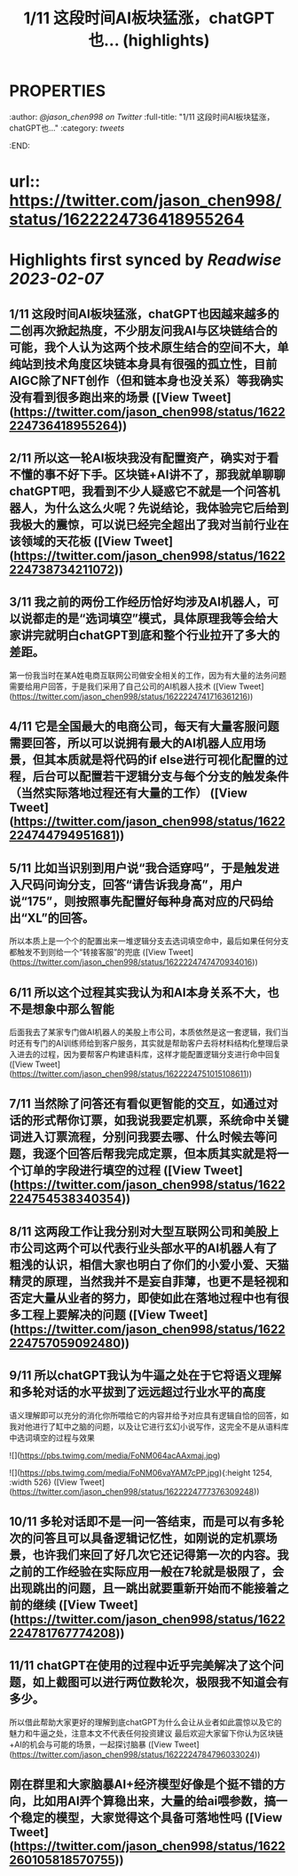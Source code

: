 :PROPERTIES:
:title: 1/11 这段时间AI板块猛涨，chatGPT也... (highlights)
:END:

* :PROPERTIES:
:author: [[@jason_chen998 on Twitter]]
:full-title: "1/11 这段时间AI板块猛涨，chatGPT也..."
:category: [[tweets]]
:END:
* url:: https://twitter.com/jason_chen998/status/1622224736418955264
* Highlights first synced by [[Readwise]] [[2023-02-07]]
** 1/11 这段时间AI板块猛涨，chatGPT也因越来越多的二创再次掀起热度，不少朋友问我AI与区块链结合的可能，我个人认为这两个技术原生结合的空间不大，单纯站到技术角度区块链本身具有很强的孤立性，目前AIGC除了NFT创作（但和链本身也没关系）等我确实没有看到很多跑出来的场景 ([View Tweet](https://twitter.com/jason_chen998/status/1622224736418955264))
** 2/11 所以这一轮AI板块我没有配置资产，确实对于看不懂的事不好下手。区块链+AI讲不了，那我就单聊聊chatGPT吧，我看到不少人疑惑它不就是一个问答机器人，为什么这么火呢？先说结论，我体验完它后给到我极大的震惊，可以说已经完全超出了我对当前行业在该领域的天花板 ([View Tweet](https://twitter.com/jason_chen998/status/1622224738734211072))
** 3/11 我之前的两份工作经历恰好均涉及AI机器人，可以说都走的是“选词填空”模式，具体原理我等会给大家讲完就明白chatGPT到底和整个行业拉开了多大的差距。
第一份我当时在某A姓电商互联网公司做安全相关的工作，因为有大量的法务问题需要给用户回答，于是我们采用了自己公司的AI机器人技术 ([View Tweet](https://twitter.com/jason_chen998/status/1622224741716361216))
** 4/11 它是全国最大的电商公司，每天有大量客服问题需要回答，所以可以说拥有最大的AI机器人应用场景，但其本质就是将代码的if else进行可视化配置的过程，后台可以配置若干逻辑分支与每个分支的触发条件（当然实际落地过程还有大量的工作） ([View Tweet](https://twitter.com/jason_chen998/status/1622224744794951681))
** 5/11 比如当识别到用户说“我合适穿吗”，于是触发进入尺码问询分支，回答“请告诉我身高”，用户说“175”，则按照事先配置好每种身高对应的尺码给出“XL”的回答。
所以本质上是一个个的配置出来一堆逻辑分支去选词填空命中，最后如果任何分支都触发不到则给一个“转接客服”的兜底 ([View Tweet](https://twitter.com/jason_chen998/status/1622224747470934016))
** 6/11 所以这个过程其实我认为和AI本身关系不大，也不是想象中那么智能
后面我去了某家专门做AI机器人的美股上市公司，本质依然是这一套逻辑，我们当时还有专门的AI训练师给到客户服务，其实就是帮助客户去将材料结构化整理后录入进去的过程，因为要帮客户构建语料库，这样才能配置逻辑分支进行命中回复 ([View Tweet](https://twitter.com/jason_chen998/status/1622224751015108611))
** 7/11 当然除了问答还有看似更智能的交互，如通过对话的形式帮你订票，如我说我要定机票，系统命中关键词进入订票流程，分别问我要去哪、什么时候去等问题，我逐个回答后帮我完成定票，但本质其实就是将一个订单的字段进行填空的过程 ([View Tweet](https://twitter.com/jason_chen998/status/1622224754538340354))
** 8/11 这两段工作让我分别对大型互联网公司和美股上市公司这两个可以代表行业头部水平的AI机器人有了粗浅的认识，相信大家也明白了你们的小爱小爱、天猫精灵的原理，当然我并不是妄自菲薄，也更不是轻视和否定大量从业者的努力，即使如此在落地过程中也有很多工程上要解决的问题 ([View Tweet](https://twitter.com/jason_chen998/status/1622224757059092480))
** 9/11 所以chatGPT我认为牛逼之处在于它将语义理解和多轮对话的水平拔到了远远超过行业水平的高度
语义理解即可以充分的消化你所喂给它的内容并给予对应具有逻辑自恰的回答，如我对他进行了缸中之脑的问题，以及让它进行玄幻小说写作，这完全不是从语料库中选词填空的过程与效果 

![](https://pbs.twimg.com/media/FoNM064acAAxmaj.jpg) 

![](https://pbs.twimg.com/media/FoNM06vaYAM7cPP.jpg){:height 1254, :width 526} ([View Tweet](https://twitter.com/jason_chen998/status/1622224777376309248))
** 10/11 多轮对话即不是一问一答结束，而是可以有多轮次的问答且可以具备逻辑记忆性，如刚说的定机票场景，也许我们来回了好几次它还记得第一次的内容。我之前的工作经验在实际应用一般在7轮就是极限了，会出现跳出的问题，且一跳出就要重新开始而不能接着之前的继续 ([View Tweet](https://twitter.com/jason_chen998/status/1622224781767774208))
** 11/11 chatGPT在使用的过程中近乎完美解决了这个问题，如上截图可以进行两位数轮次，极限我不知道会有多少。
所以借此帮助大家更好的理解到底chatGPT为什么会让从业者如此震惊以及它的魅力和牛逼之处，注意本文不代表任何投资建议
最后欢迎大家留下你认为区块链+AI的机会与可能的场景，一起探讨脑暴 ([View Tweet](https://twitter.com/jason_chen998/status/1622224784796033024))
** 刚在群里和大家脑暴AI+经济模型好像是个挺不错的方向，比如用AI弄个算稳出来，大量的给ai喂参数，搞一个稳定的模型，大家觉得这个具备可落地性吗 ([View Tweet](https://twitter.com/jason_chen998/status/1622260105818570755))